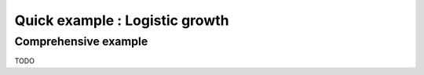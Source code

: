 Quick example : Logistic growth
***************************

Comprehensive example
---------------------

TODO

